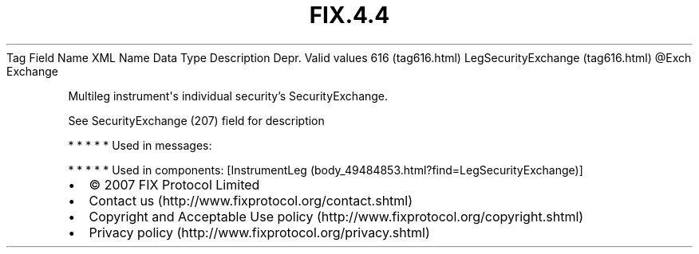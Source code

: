 .TH FIX.4.4 "" "" "Tag #616"
Tag
Field Name
XML Name
Data Type
Description
Depr.
Valid values
616 (tag616.html)
LegSecurityExchange (tag616.html)
\@Exch
Exchange
.PP
Multileg instrument\[aq]s individual security’s SecurityExchange.
.PP
See SecurityExchange (207) field for description
.PP
   *   *   *   *   *
Used in messages:
.PP
   *   *   *   *   *
Used in components:
[InstrumentLeg (body_49484853.html?find=LegSecurityExchange)]

.PD 0
.P
.PD

.PP
.PP
.IP \[bu] 2
© 2007 FIX Protocol Limited
.IP \[bu] 2
Contact us (http://www.fixprotocol.org/contact.shtml)
.IP \[bu] 2
Copyright and Acceptable Use policy (http://www.fixprotocol.org/copyright.shtml)
.IP \[bu] 2
Privacy policy (http://www.fixprotocol.org/privacy.shtml)
